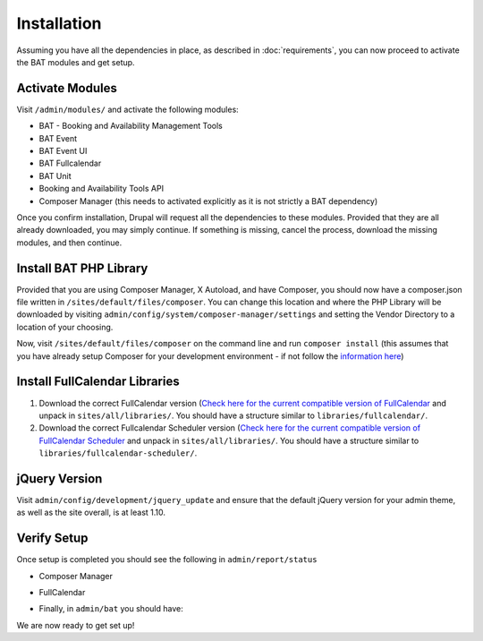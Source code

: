 .. _bat_drupal_installation:

Installation
************
Assuming you have all the dependencies in place, as described in :doc:`requirements`, you can now proceed to activate the BAT modules and get setup.

Activate Modules
-----------------
Visit ``/admin/modules/`` and activate the following modules:

* BAT - Booking and Availability Management Tools
* BAT Event
* BAT Event UI
* BAT Fullcalendar
* BAT Unit
* Booking and Availability Tools API
* Composer Manager (this needs to activated explicitly as it is not strictly a BAT dependency)

Once you confirm installation, Drupal will request all the dependencies to these modules. Provided that they are all already downloaded, you may simply continue. If something is missing, cancel the process, download the missing modules, and then continue.

Install BAT PHP Library
-----------------------
Provided that you are using Composer Manager, X Autoload, and have Composer, you should now have a composer.json file written in ``/sites/default/files/composer``. You can change this location and where the PHP Library will be downloaded by visiting ``admin/config/system/composer-manager/settings`` and setting the Vendor Directory to a location of your choosing.

Now, visit ``/sites/default/files/composer`` on the command line and run ``composer install`` (this assumes that you have already setup Composer for your development environment - if not follow the `information here <https://www.drupal.org/project/composer_manager>`_)

Install FullCalendar Libraries
------------------------------------
#. Download the correct FullCalendar version (`Check here for the current compatible version of FullCalendar <http://cgit.drupalcode.org/bat/tree/bat.make#n28>`_ and unpack in ``sites/all/libraries/``. You should have a structure similar to ``libraries/fullcalendar/``.
#. Download the correct Fullcalendar Scheduler version (`Check here for the current compatible version of FullCalendar Scheduler <http://cgit.drupalcode.org/bat/tree/bat.make#n36>`_ and unpack in ``sites/all/libraries/``. You should have a structure similar to ``libraries/fullcalendar-scheduler/``.

jQuery Version
---------------
Visit ``admin/config/development/jquery_update`` and ensure that the default jQuery version for your admin theme, as well as the site overall, is at least 1.10.

Verify Setup
-------------
Once setup is completed you should see the following in ``admin/report/status``

*  Composer Manager

.. image:: images/composermanager.png

*   FullCalendar

.. image:: images/fullcalendarok.png

*   Finally, in ``admin/bat`` you should have:

.. image:: images/batok.png

We are now ready to get set up!
